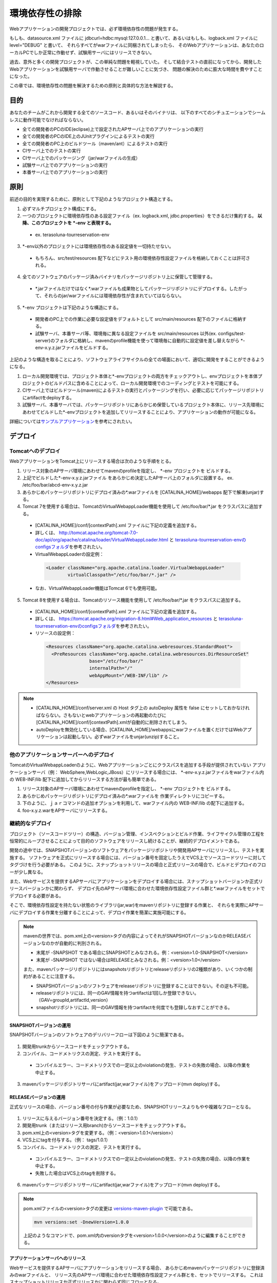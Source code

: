 環境依存性の排除
================================================================================


.. todo::

  書き直し。


Webアプリケーションの開発プロジェクトでは、必ず環境依存性の問題が発生する。

もしも、datasource.xml ファイルに jdbcurl=hdbc:mysql:127.0.0.1...
と書いて、あるいはもしも、logback.xml ファイルに level="DEBUG" と書いて、
それらすべてがwarファイルに同梱されてしまったら、
そのWebアプリケーションは、あなたのローカルPCでしか正常に作動せず、試験用サーバにはリリースできない。

過去、意外と多くの開発プロジェクトが、この単純な問題を軽視していた。
そして結合テストの直前になってから、開発したWebアプリケーションを試験用サーバで作動させることが難しいことに気づき、
問題の解決のために膨大な時間を費やすことになった。

この章では、環境依存性の問題を解決するための原則と具体的な方法を解説する。

目的
--------------------------------------------------------------------------------

あなたのチームがこれから開発する全てのソースコード、あるいはそのバイナリは、
以下のすべてのシチュエーションでシームレスに動作可能でなければならない。

* 全ての開発者のPCのIDE(eclipse)上で設定されたAPサーバ上でのアプリケーションの実行
* 全ての開発者のPCのIDE上のJUnitプラグインによるテストの実行
* 全ての開発者のPC上のビルドツール（maven/ant）によるテストの実行
* CIサーバ上でのテストの実行
* CIサーバ上でのパッケージング（jar/warファイルの生成）
* 試験サーバ上でのアプリケーションの実行
* 本番サーバ上でのアプリケーションの実行

原則
--------------------------------------------------------------------------------

前述の目的を実現するために、原則として下記のようなプロジェクト構造とする。

1. 必ずマルチプロジェクト構成にする。
2. 一つのプロジェクトに環境依存性のある設定ファイル（ex. logback.xml, jdbc.properties）をできるだけ集約する。 **以降、このプロジェクトを \*-env と表現する。**

 * ex. terasoluna-tourreservation-env

3. \*-env以外のプロジェクトには環境依存性のある設定値を一切持たせない。

 * もちろん、src/test/resources 配下などにテスト用の環境依存性設定ファイルを格納しておくことは許可される。

4. 全てのソフトウェアのパッケージ済みバイナリをパッケージリポジトリ上に保管して管理する。

 * \*.jarファイルだけではなく\*.warファイルも成果物としてパッケージリポジトリにデプロイする。したがって、それらのjar/warファイルには環境依存性が含まれていてはならない。

5. \*-env プロジェクトは下記のような構造にする。

 * 開発者のPC上での作業に必要な設定値をデフォルトとして src/main/resources 配下のファイルに格納する。
 * 試験サーバ、本番サーバ等、環境毎に異なる設定ファイルを src/main/resources 以外(ex. configs/test-server)のフォルダに格納し、mavenのprofile機能を使って環境毎に自動的に設定値を差し替えながら \*-env-x.y.z.jarファイルをビルドする。

上記のような構造を取ることにより、ソフトウェアライフサイクルの全ての場面において、適切に開発をすることができるようになる。

#. ローカル開発環境では、プロジェクト本体と\*-envプロジェクトの両方をチェックアウトし、envプロジェクトを本体プロジェクトのビルドパスに含めることによって、ローカル開発環境でのコーディングとテストを可能にする。
#. CIサーバ上ではビルドツール(maven)によるテストの実行とパッケージングを行い、必要に応じてパッケージリポジトリにartifactをdeployする。
#. 試験サーバ、本番サーバでは、パッケージリポジトリにあらかじめ保管しているプロジェクト本体に、リリース先環境にあわせてビルドした\*-envプロジェクトを追加してリリースすることにより、アプリケーションの動作が可能になる。

詳細については\ `サンプルアプリケーション <https://github.com/terasolunaorg/terasoluna-tourreservation>`_\ を参考にされたい。

デプロイ
--------------------------------------------------------------------------------

.. _EnvironmentIndependencyDeployTomcat:

Tomcatへのデプロイ
^^^^^^^^^^^^^^^^^^^^^^^^^^^^^^^^^^^^^^^^^^^^^^^^^^^^^^^^^^^^^^^^^^^^^^^^^^^^^^^^

WebアプリケーションをTomcat上にリリースする場合は次のような手順をとる。 

1. リリース対象のAPサーバ環境にあわせてmavenのprofileを指定し、 \*-env プロジェクトを ビルドする。
2. 上記でビルドした\*-env-x.y.z.jarファイル をあらかじめ決定したAPサーバ上のフォルダに設置する。 ex. /etc/foo/bar/abcd-env-x.y.z.jar
3. あらかじめパッケージリポジトリにデプロイ済みの\*.warファイルを [CATALINA_HOME]/webapps 配下で解凍(unjar)する。
4. Tomcat 7を使用する場合は、TomcatのVirtualWebappLoader機能を使用して /etc/foo/bar/\*.jar をクラスパスに追加する。

 * [CATALINA_HOME]/conf/[contextPath].xml ファイルに下記の定義を追加する。
 * 詳しくは、 http://tomcat.apache.org/tomcat-7.0-doc/api/org/apache/catalina/loader/VirtualWebappLoader.html と `terasoluna-tourreservation-envのconfigsフォルダ <https://github.com/terasolunaorg/terasoluna-tourreservation/tree/master/terasoluna-tourreservation-env/configs>`_\ を参考されたい。
 * VirtualWebappLoaderの設定例：
   
  .. code-block:: xml

   <Loader className="org.apache.catalina.loader.VirtualWebappLoader"
           virtualClasspath="/etc/foo/bar/*.jar" />
	 
 * なお、VirtualWebappLoader機能はTomcat 6でも使用可能。

5. Tomcat 8を使用する場合は、Tomcatのリソース機能を使用して /etc/foo/bar/\*.jar をクラスパスに追加する。

 * [CATALINA_HOME]/conf/[contextPath].xml ファイルに下記の定義を追加する。
 * 詳しくは、 https://tomcat.apache.org/migration-8.html#Web_application_resources と `terasoluna-tourreservation-envのconfigsフォルダ <https://github.com/terasolunaorg/terasoluna-tourreservation/tree/master/terasoluna-tourreservation-env/configs>`_\ を参考されたい。
 * リソースの設定例：
   
  .. code-block:: xml

   <Resources className="org.apache.catalina.webresources.StandardRoot">
     <PreResources className="org.apache.catalina.webresources.DirResourceSet"
                   base="/etc/foo/bar/"
                   internalPath="/"
                   webAppMount="/WEB-INF/lib" />
   </Resources>

.. note::

 * [CATALINA_HOME]/conf/server.xml の Host タグ上の autoDeploy 属性を false にセットしておかなければならない。さもないとwebアプリケーションの再起動のたびに[CATALINA_HOME]/conf/[contextPath].xmlが自動的に削除されてしまう。
 * autoDeployを無効化している場合、[CATALINA_HOME]/webappsにwarファイルを置くだけではWebアプリケーションは起動しない。必ずwarファイルをunjar(unzip)すること。

.. _EnvironmentIndependencyDeployOther:

他のアプリケーションサーバーへのデプロイ
^^^^^^^^^^^^^^^^^^^^^^^^^^^^^^^^^^^^^^^^^^^^^^^^^^^^^^^^^^^^^^^^^^^^^^^^^^^^^^^^

TomcatのVirtualWebappLoaderのように、Webアプリケーションごとにクラスパスを追加する手段が提供されていない
アプリケーションサーバ（例： WebSphere,WebLogic,JBoss）にリリースする場合には、
\*-env-x.y.z.jarファイルをwarファイル内の WEB-INF/lib 配下に追加してからリリースする方法が最も簡単である。

1. リリース対象のAPサーバ環境にあわせてmavenのprofileを指定し、 \*-env プロジェクトを ビルドする。
2. あらかじめパッケージリポジトリにデプロイ済みの\*.warファイルを 作業ディレクトリにコピーする。
3. 下のように、ｊａｒコマンドの追加オプションを利用して、warファイル内の WEB-INF/lib の配下に追加する。
4. foo-x.y.z.warをAPサーバにリリースする。

.. _EnvironmentIndependencyContinuousDeploy:

継続的なデプロイ
^^^^^^^^^^^^^^^^^^^^^^^^^^^^^^^^^^^^^^^^^^^^^^^^^^^^^^^^^^^^^^^^^^^^^^^^^^^^^^^^

プロジェクト（ソースコードツリー）の構造、バージョン管理、インスペクションとビルド作業、ライフサイクル管理の工程を恒常的にループさせることによって目的のソフトウェアをリリースし続けることが、継続的デプロイメントである。

開発の途中では、SNAPSHOTバージョンのソフトウェアをパッケージリポジトリや開発用APサーバにリリースし、テストを実施する。
ソフトウェアを正式にリリースする場合には、バージョン番号を固定したうえでVCS上でソースコードツリーに対してタグづけを行う必要がある。
このように、スナップショットリリースの場合と正式リリースの場合で、ビルドとデプロイのフローが少し異なる。

また、Webサービスを提供するAPサーバにアプリケーションをデプロイする場合には、スナップショットバージョンか正式リリースバージョンかに関わらず、
デプロイ先のAPサーバ環境に合わせた環境依存性設定ファイル群と*.warファイルをセットでデプロイする必要がある。

そこで、環境依存性設定を持たない状態のライブラリ(jar,war)をmavenリポジトリに登録する作業と、
それらを実際にAPサーバにデプロイする作業を分離することによって、デプロイ作業を簡潔に実施可能にする。

.. note::

 mavenの世界では、pom.xml上の<version>タグの内容によってそれがSNAPSHOTバージョンなのかRELEASEバージョンなのかが自動的に判別される。

 * 末尾が -SNAPSHOT である場合にSNAPSHOTとみなされる。例：<version>1.0-SNAPSHOT</version>
 * 末尾が -SNAPSHOT ではない場合はRELEASEとみなされる。例：<version>1.0</version>

 また、mavenパッケージリポジトリにはsnapshotsリポジトリとreleaseリポジトリの2種類があり、いくつかの制約があることに注意する。

 * SNAPSHOTバージョンのソフトウェアをreleaseリポジトリに登録することはできない。その逆も不可能。
 * releaseリポジトリには、同一のGAV情報を持つartifactは1回しか登録できない。（GAV=groupId,artifactId,version）
 * snapshotリポジトリには、同一のGAV情報を持つartifactを何度でも登録しなおすことができる。

SNAPSHOTバージョンの運用
""""""""""""""""""""""""""""""""""""""""""""""""""""""""""""""""""""""""""""""""

SNAPSHOTバージョンのソフトウェアのデリバリーフローは下図のように簡潔である。

.. figure:: ./images/ContinuousDelivery-snapshot.png
   :alt: Continuous delivery for SNAPSHOT version.
   :width: 600px

1. 開発用trunkからソースコードをチェックアウトする。
2. コンパイル、コードメトリクスの測定、テストを実行する。

 * コンパイルエラー、コードメトリクスでの一定以上のviolationの発生、テストの失敗の場合、以降の作業を中止する。

3. mavenパッケージリポジトリサーバにartifact(jar,warファイル)をアップロード(mvn deploy)する。

.. todo:: 後でキャプチャをはる


RELEASEバージョンの運用
""""""""""""""""""""""""""""""""""""""""""""""""""""""""""""""""""""""""""""""""

正式なリリースの場合、バージョン番号の付与作業が必要なため、SNAPSHOTリリースよりもやや複雑なフローとなる。

.. figure:: ./images/ContinuousDelivery-release.png
   :alt: Continuous delivery for RELEASE version.
   :width: 600px

1. リリースに与えるバージョン番号を決定する。（例：1.0.1）
2. 開発用trunk（またはリリース用branch)からソースコードをチェックアウトする。
3. pom.xml上の<version>タグを変更する。（例：<version>1.0.1</version>）
4. VCS上にtagを付与する。（例： tags/1.0.1）
5. コンパイル、コードメトリクスの測定、テストを実行する。

 * コンパイルエラー、コードメトリクスでの一定以上のviolationの発生、テストの失敗の場合、以降の作業を中止する。
 * 失敗した場合はVCS上のtagを削除する。

6. mavenパッケージリポジトリサーバにartifact(jar,warファイル)をアップロード(mvn deploy)する。

.. todo:: 
 
 ここで最後にtrunkのソースツリーのpom.xmlのversionタグを、
 次のSNAPSHOTバージョンに書き変えてコミットするところまで書くべきか？！

.. note::

 pom.xmlファイルの<version>タグの変更は `versions-maven-plugin <http://mojo.codehaus.org/versions-maven-plugin/>`_ で可能である。
 
 .. code-block:: bash
 
  mvn versions:set -DnewVersion=1.0.0
 
 上記のようなコマンドで、pom.xml内のversionタグを<version>1.0.0</version>のように編集することができる。

.. todo:: 後でキャプチャをはる


アプリケーションサーバへのリリース
""""""""""""""""""""""""""""""""""""""""""""""""""""""""""""""""""""""""""""""""

Webサービスを提供するAPサーバにアプリケーションをリリースする場合、
あらかじめmavenパッケージリポジトリに登録済みのwarファイルと、
リリース先のAPサーバ環境に合わせた環境依存性設定ファイル群とを、セットでリリースする。
これはスナップショットリリースか正式リリースかに関わらず同じフローとなる。

.. figure:: ./images/ContinuousDelivery-apserver.png
   :alt: Continuous delivery for webapp to application server.
   :width: 600px

1. リリース対象バージョンのwarファイルをmavenパッケージリポジトリからダウンロードする
2. \*-resourcesプロジェクト（環境依存性設定ファイルを集約しているプロジェクト）をVCSからチェックアウトする
3. mavenのprofileを機能によって、リリース先の環境に合わせた設定ファイル群で内容を差し替えてresourcesプロジェクトをパッケージし、\*-resources-x.y.z.jarを生成する。
4. 生成した\*-resources-x.y.z.jarファイルを、warファイル内のWEB-INF/libフォルダ配下に追加する。

 * Tomcatの場合は、\*-resources-x.y.z.jarをwarファイル内部に追加するのではなく、Tomcatサーバ上の任意のパスにコピーし、そのパスをVirtualWebappLoaderの拡張クラスパスに指定する。詳細は :doc:`EnvironmentIndependency` を参照。

5. warファイルをアプリケーションサーバにデプロイする。

.. note::

 mavenパッケージリポジトリからのwarファイルのダウンロードは、maven-dependency-pluginのgetゴールで可能である。

 .. code-block:: bash

  mvn org.apache.maven.plugins:maven-dependency-plugin:2.5:get \
   -DgroupId=com.example \
   -DartifactId=mywebapp \
   -Dversion=0.0.1-SNAPSHOT \
   -Dpackaging=war \
   -Ddest=${WORKSPACE}/target/mywebapp.war

 これで、targetというディレクトリ配下にmywebapp.warファイルがダウンロードされる。
 
 さらに、下記のようなコマンドで環境依存設定ファイルのパッケージをmywebapp.warファイル内に追加することができる。

 .. code-block:: bash

  mkdir -p $WORKSPACE/target/WEB-INF/lib
  cd $WORKSPACE/target
  cp ./mywebapp-resources*.jar WEB-INF/lib
  jar -ufv mywebapp.war WEB-INF/lib
 
.. todo:: あとでキャプチャをはる

.. raw:: latex

   \newpage

